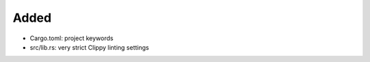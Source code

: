 .. A new scriv changelog fragment.
..
.. Uncomment the header that is right (remove the leading dots).
..
Added
.....

- Cargo.toml:  project keywords

- src/lib.rs:  very strict Clippy linting settings

.. Changed
.. .......
..
.. - A bullet item for the Changed category.
..
.. Deprecated
.. ..........
..
.. - A bullet item for the Deprecated category.
..
.. Removed
.. .......
..
.. - A bullet item for the Removed category.
..
.. Security
.. ........
..
.. - A bullet item for the Security category.
..
